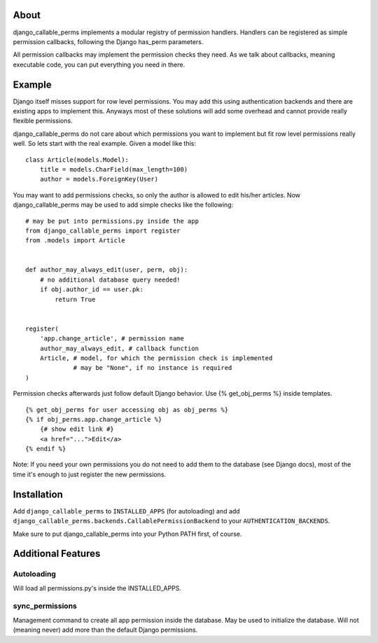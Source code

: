 About
=====

django_callable_perms implements a modular registry of permission handlers.
Handlers can be registered as simple permission callbacks, following
the Django has_perm parameters.

All permission callbacks may implement the permission checks they need. As
we talk about callbacks, meaning executable code, you can put everything
you need in there.

Example
=======

Django itself misses support for row level permissions. You may add this using
authentication backends and there are existing apps to implement this. Anyways
most of these solutions will add some overhead and cannot provide really
flexible permissions.

django_callable_perms do not care about which permissions you want to implement
but fit row level permissions really well. So lets start with the real example.
Given a model like this:

::
    
    class Article(models.Model):
        title = models.CharField(max_length=100)
        author = models.ForeignKey(User)

You may want to add permissions checks, so only the author is allowed to
edit his/her articles. Now django_callable_perms may be used to add simple
checks like the following:

::
    
    # may be put into permissions.py inside the app
    from django_callable_perms import register
    from .models import Article
    
    
    def author_may_always_edit(user, perm, obj):
        # no additional database query needed!
        if obj.author_id == user.pk:
            return True
    
    
    register(
        'app.change_article', # permission name
        author_may_always_edit, # callback function
        Article, # model, for which the permission check is implemented
                 # may be "None", if no instance is required
    )

Permission checks afterwards just follow default Django behavior. Use
{% get_obj_perms %} inside templates.

::
    
    {% get_obj_perms for user accessing obj as obj_perms %}
    {% if obj_perms.app.change_article %}
        {# show edit link #}
        <a href="...">Edit</a>
    {% endif %}

Note: If you need your own permissions you do not need to add them to the
database (see Django docs), most of the time it's enough to just register
the new permissions.

Installation
============

Add ``django_callable_perms`` to ``INSTALLED_APPS`` (for autoloading) and add
``django_callable_perms.backends.CallablePermissionBackend`` to your
``AUTHENTICATION_BACKENDS``.

Make sure to put django_callable_perms into your Python PATH first, of
course.

Additional Features
===================

Autoloading
+++++++++++

Will load all permissions.py's inside the INSTALLED_APPS.

sync_permissions
++++++++++++++++

Management command to create all app permission inside the database. May be
used to initialize the database. Will not (meaning never) add more than the
default Django permissions.


